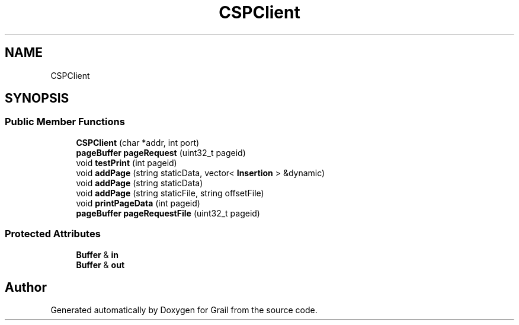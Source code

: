 .TH "CSPClient" 3 "Thu Jul 1 2021" "Version 1.0" "Grail" \" -*- nroff -*-
.ad l
.nh
.SH NAME
CSPClient
.SH SYNOPSIS
.br
.PP
.SS "Public Member Functions"

.in +1c
.ti -1c
.RI "\fBCSPClient\fP (char *addr, int port)"
.br
.ti -1c
.RI "\fBpageBuffer\fP \fBpageRequest\fP (uint32_t pageid)"
.br
.ti -1c
.RI "void \fBtestPrint\fP (int pageid)"
.br
.ti -1c
.RI "void \fBaddPage\fP (string staticData, vector< \fBInsertion\fP > &dynamic)"
.br
.ti -1c
.RI "void \fBaddPage\fP (string staticData)"
.br
.ti -1c
.RI "void \fBaddPage\fP (string staticFile, string offsetFile)"
.br
.ti -1c
.RI "void \fBprintPageData\fP (int pageid)"
.br
.ti -1c
.RI "\fBpageBuffer\fP \fBpageRequestFile\fP (uint32_t pageid)"
.br
.in -1c
.SS "Protected Attributes"

.in +1c
.ti -1c
.RI "\fBBuffer\fP & \fBin\fP"
.br
.ti -1c
.RI "\fBBuffer\fP & \fBout\fP"
.br
.in -1c

.SH "Author"
.PP 
Generated automatically by Doxygen for Grail from the source code\&.
